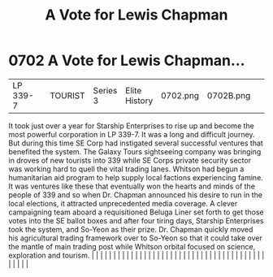 :PROPERTIES:
:ID:       9a516874-af27-47d4-97ce-6b7f13e5cbe4
:END:
#+title: A Vote for Lewis Chapman
#+filetags: :beacon:
*     0702  A Vote for Lewis Chapman...
| LP 339-7                             |               | TOURIST                | Series 3  | Elite History | 0702.png | 0702B.png |               |                                                                                                                                                                                                                                                                                                                                                                                                                                                                                                                                                                                                                                                                                                                                                                                                                                                                                                                                                                                                                       |           |     4 | 

It took just over a year for Starship Enterprises to rise up and become the most powerful corporation in LP 339-7. It was a long and difficult journey. But during this time SE Corp had instigated several successful ventures that benefited the system. The Galaxy Tours sightseeing company was bringing in droves of new tourists into 339 while SE Corps private security sector was working hard to quell the vital trading lanes. Whitson had begun a humanitarian aid program to help supply local factions experiencing famine. It was ventures like these that eventually won the hearts and minds of the people of 339 and so when Dr. Chapman announced his desire to run in the local elections, it attracted unprecedented media coverage. A clever campaigning team aboard a requisitioned Beluga Liner set forth to get those votes into the SE ballot boxes and after four tiring days, Starship Enterprises took the system, and So-Yeon as their prize. Dr. Chapman quickly moved his agricultural trading framework over to So-Yeon so that it could take over the mantle of main trading post while Whitson orbital focused on science, exploration and tourism.                                                                                                                                                                                                                                                                                                                                                                                                                                                                                                                                                                                                                                                                                                                                                                                                                                                                                                                                                                                                                                                                                                                                                                                                                                                                                                                                                                                                                                                                                                                                                                                                                                                                                                                                                                                                                                                            |   |   |                                                                                                                                                                                                                                                                                                                                                                                                                                                                                                                                                                                                                                                                                                                                                                                                                                                                                                                                                                                                                       |   |   |   |   |   |   |   |   |   |   |   |   |   |   |   |   |   |   |   |   |   |   |   |   |   |   |   |   |   |   |   |   |   |   |   |   |   |   |   |   |   |   

[[file:img/beacons/0702B.png]]
